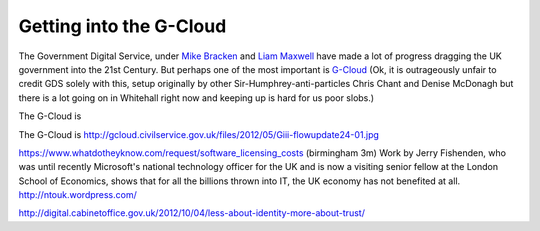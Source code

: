 Getting into the G-Cloud
========================

The Government Digital Service, under `Mike Bracken
<http://digital.cabinetoffice.gov.uk/tag/mike-bracken/>`_ and `Liam Maxwell
<http://digital.cabinetoffice.gov.uk/tag/liam-maxwell/>`_ have made a lot of
progress dragging the UK government into the 21st Century.  But perhaps one of
the most important is `G-Cloud <http://gcloud.civilservice.gov.uk/about/>`_ (Ok,
it is outrageously unfair to credit GDS solely with this, setup originally by other Sir-Humphrey-anti-particles Chris Chant and Denise McDonagh 
but there is a lot
going on in Whitehall right now and keeping up is hard for us poor slobs.)


The G-Cloud is 


The G-Cloud is 
http://gcloud.civilservice.gov.uk/files/2012/05/Giii-flowupdate24-01.jpg

https://www.whatdotheyknow.com/request/software_licensing_costs
(birmingham 3m)
Work by Jerry Fishenden, who was until recently Microsoft's national technology officer for the UK and is now a visiting senior fellow at the London School of Economics, shows that for all the billions thrown into IT, the UK economy has not benefited at all.
http://ntouk.wordpress.com/


http://digital.cabinetoffice.gov.uk/2012/10/04/less-about-identity-more-about-trust/
